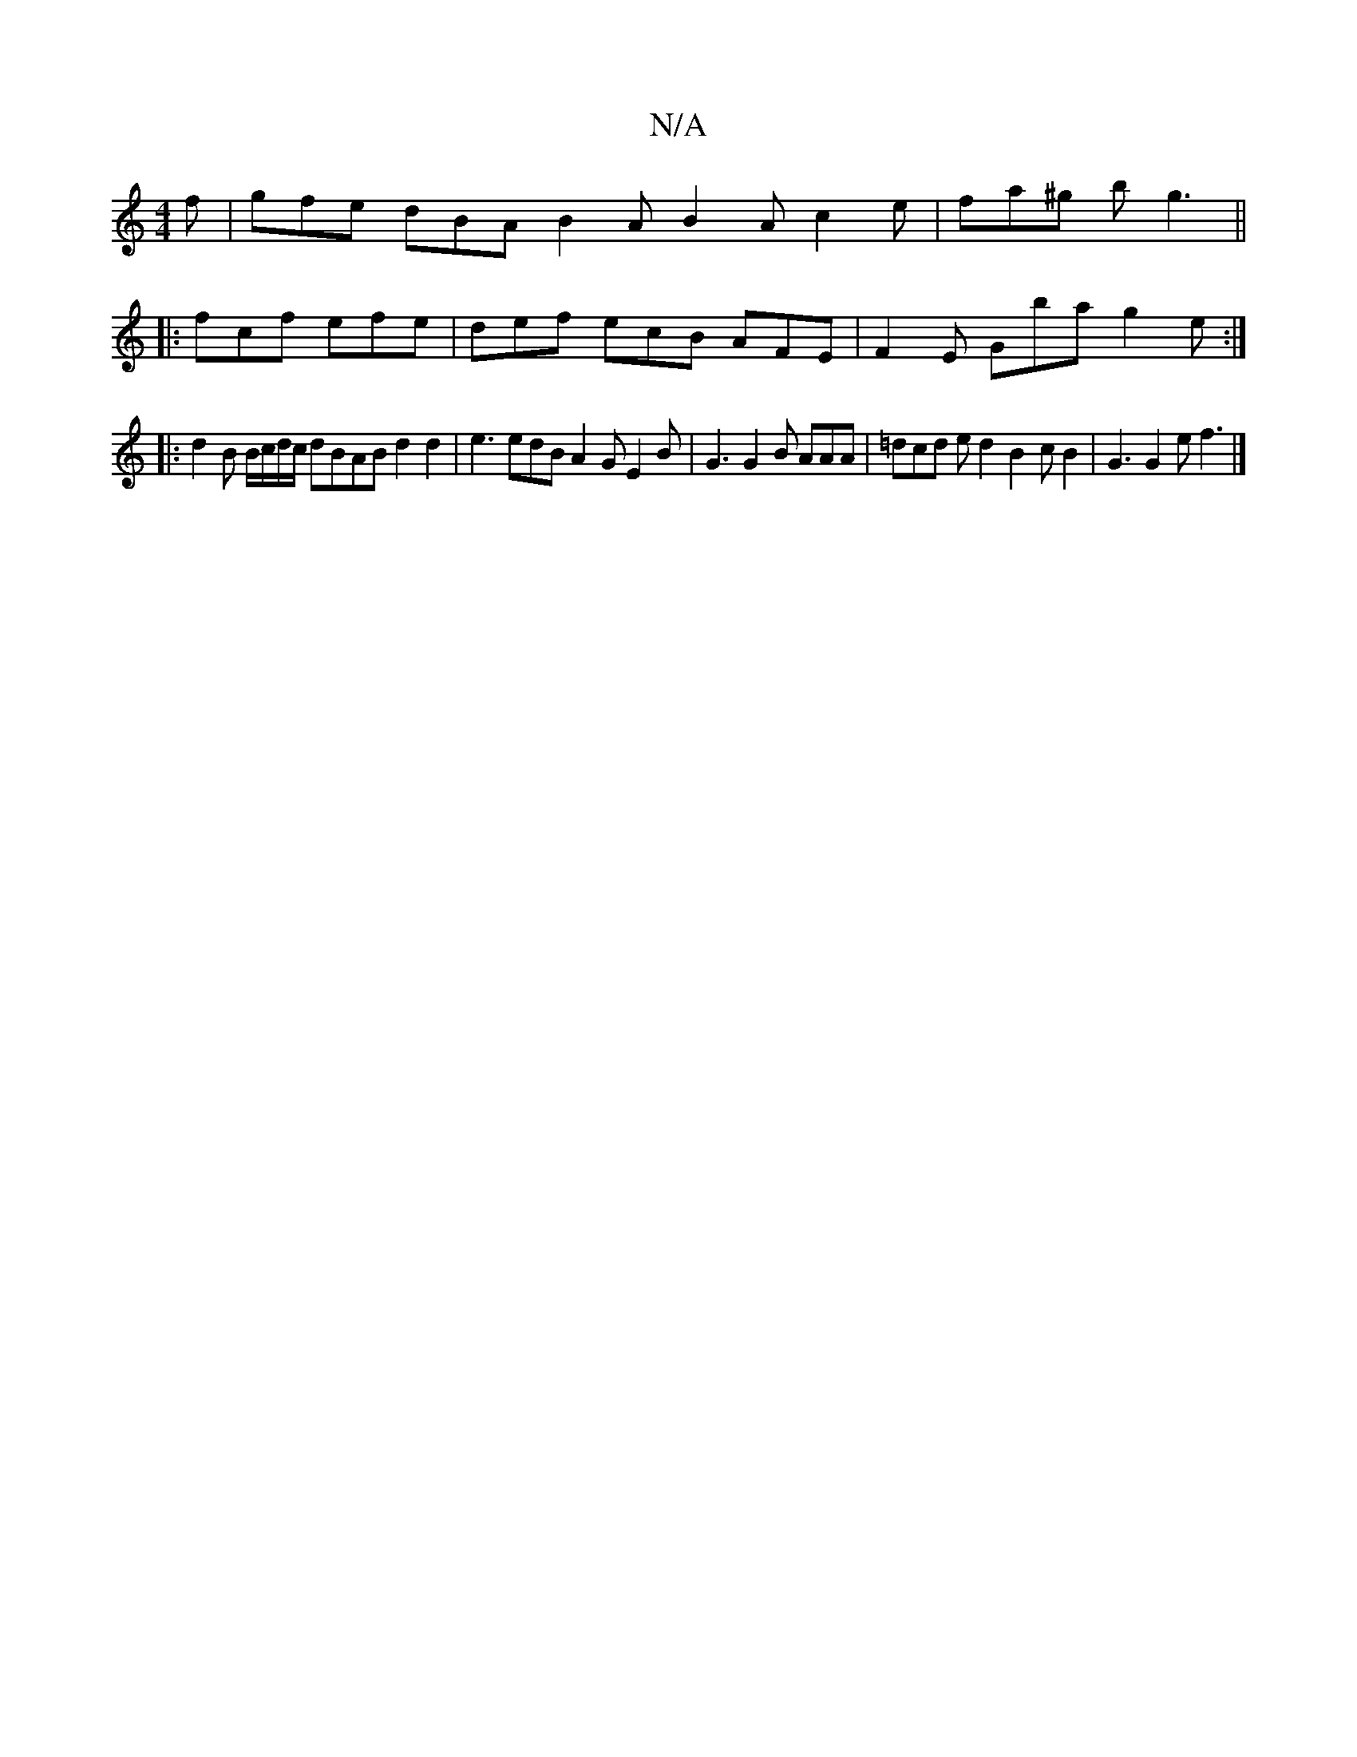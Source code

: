 X:1
T:N/A
M:4/4
R:N/A
K:Cmajor
2f | gfe dBA B2 A B2 A c2e | fa^g bg3 ||
|: fcf efe | def ecB AFE | F2E Gba g2 e :|
|: d2 B B/c/d/c/ dBAB d2 d2 | e3 edB A2 G E2 B |G3 G2B AAA | =dcd ed2 B2 c B2 | G3 G2 e f3 |]

|: B, ~B,C EGE | ABA 
